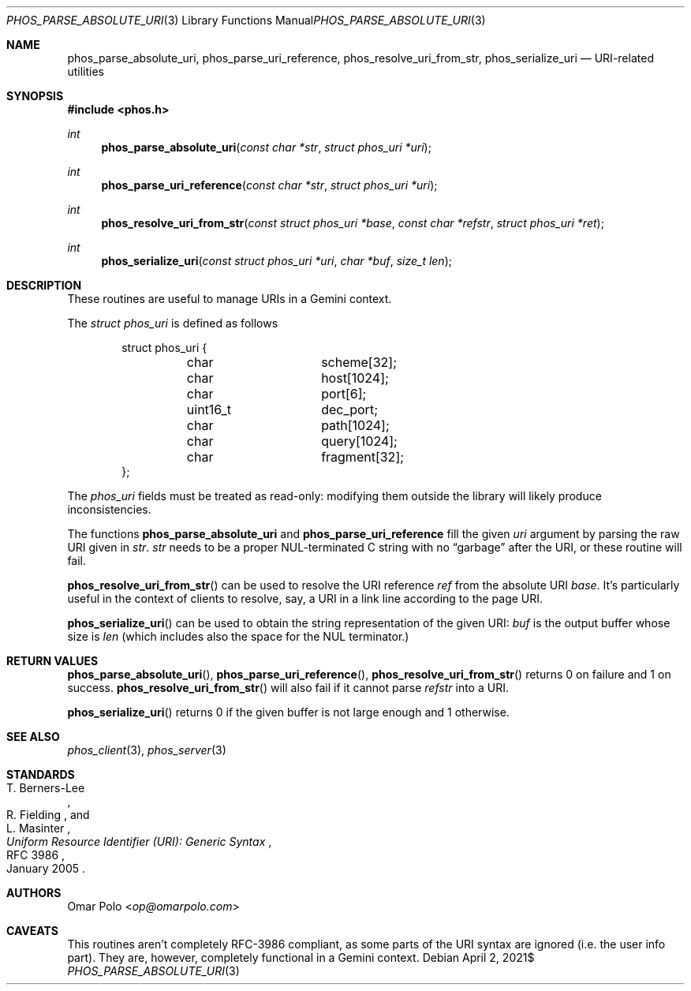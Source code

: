 .\" Copyright (c) 2021 Omar Polo <op@omarpolo.com>
.\"
.\" Permission to use, copy, modify, and distribute this software for any
.\" purpose with or without fee is hereby granted, provided that the above
.\" copyright notice and this permission notice appear in all copies.
.\"
.\" THE SOFTWARE IS PROVIDED "AS IS" AND THE AUTHOR DISCLAIMS ALL WARRANTIES
.\" WITH REGARD TO THIS SOFTWARE INCLUDING ALL IMPLIED WARRANTIES OF
.\" MERCHANTABILITY AND FITNESS. IN NO EVENT SHALL THE AUTHOR BE LIABLE FOR
.\" ANY SPECIAL, DIRECT, INDIRECT, OR CONSEQUENTIAL DAMAGES OR ANY DAMAGES
.\" WHATSOEVER RESULTING FROM LOSS OF USE, DATA OR PROFITS, WHETHER IN AN
.\" ACTION OF CONTRACT, NEGLIGENCE OR OTHER TORTIOUS ACTION, ARISING OUT OF
.\" OR IN CONNECTION WITH THE USE OR PERFORMANCE OF THIS SOFTWARE.
.Dd $Mdocdate: April 2 2021$
.Dt PHOS_PARSE_ABSOLUTE_URI 3
.Os
.Sh NAME
.Nm phos_parse_absolute_uri ,
.Nm phos_parse_uri_reference ,
.Nm phos_resolve_uri_from_str ,
.Nm phos_serialize_uri
.Nd URI-related utilities
.Sh SYNOPSIS
.In phos.h
.Ft int
.Fn phos_parse_absolute_uri "const char *str" "struct phos_uri *uri"
.Ft int
.Fn phos_parse_uri_reference "const char *str" "struct phos_uri *uri"
.Ft int
.Fn phos_resolve_uri_from_str "const struct phos_uri *base" "const char *refstr" \
    "struct phos_uri *ret"
.Ft int
.Fn phos_serialize_uri "const struct phos_uri *uri" "char *buf" "size_t len"
.Sh DESCRIPTION
These routines are useful to manage URIs in a Gemini context.
.Pp
The
.Vt struct phos_uri
is defined as follows
.Bd -literal -offset indent
struct phos_uri {
	char		scheme[32];
	char		host[1024];
	char		port[6];
	uint16_t	dec_port;
	char		path[1024];
	char		query[1024];
	char		fragment[32];
};
.Ed
.Pp
The
.Vt phos_uri
fields must be treated as read-only: modifying them outside the
library will likely produce inconsistencies.
.Pp
The functions
.Nm phos_parse_absolute_uri
and
.Nm phos_parse_uri_reference
fill the given
.Fa uri
argument by parsing the raw URI given in
.Fa str .
.Fa str
needs to be a proper NUL-terminated C string with no
.Dq garbage
after the URI, or these routine will fail.
.Pp
.Fn phos_resolve_uri_from_str
can be used to resolve the URI reference
.Fa ref
from the absolute URI
.Fa base .
It's particularly useful in the context of clients to resolve, say, a
URI in a link line according to the page URI.
.Pp
.Fn phos_serialize_uri
can be used to obtain the string representation of the given URI:
.Fa buf
is the output buffer whose size is
.Fa len
(which includes also the space for the NUL terminator.)
.Sh RETURN VALUES
.Fn phos_parse_absolute_uri ,
.Fn phos_parse_uri_reference ,
.Fn phos_resolve_uri_from_str
returns 0 on failure and 1 on success.
.Fn phos_resolve_uri_from_str
will also fail if it cannot parse
.Fa refstr
into a URI.
.Pp
.Fn phos_serialize_uri
returns 0 if the given buffer is not large enough and 1 otherwise.
.Sh SEE ALSO
.Xr phos_client 3 ,
.Xr phos_server 3
.Sh STANDARDS
.Rs
.%A T. Berners-Lee
.%A R. Fielding
.%A L. Masinter
.%D January 2005
.%R RFC 3986
.%T Uniform Resource Identifier (URI): Generic Syntax
.Re
.Sh AUTHORS
.An Omar Polo Aq Mt op@omarpolo.com
.Sh CAVEATS
This routines aren't completely RFC-3986 compliant, as some parts of
the URI syntax are ignored (i.e. the user info part).
They are, however, completely functional in a Gemini context.
